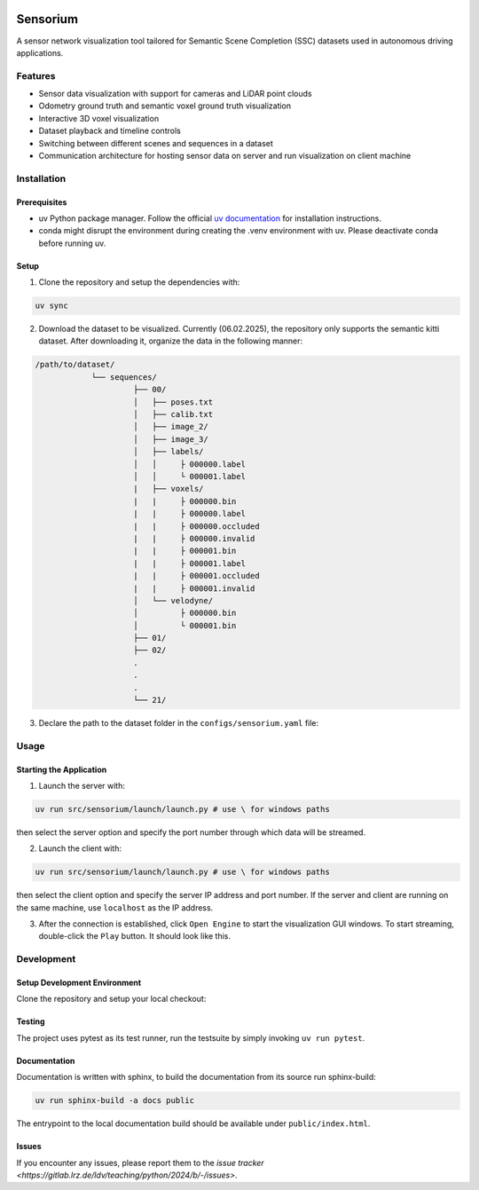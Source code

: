 .. image:: ../../../badges/master/pipeline.svg
   :target: ../../../-/commits/master
   :alt: pipeline status

.. image:: ../../../badges/master/coverage.svg
   :target: ../../../-/commits/master
   :alt: coverage report

.. image:: https://img.shields.io/badge/License-Apache_2.0-blue.svg
   :target: LICENSE
   :alt: License

=========
Sensorium
=========

A sensor network visualization tool tailored for Semantic Scene Completion (SSC) datasets used in autonomous driving applications.

Features
========
- Sensor data visualization with support for cameras and LiDAR point clouds
- Odometry ground truth and semantic voxel ground truth visualization
- Interactive 3D voxel visualization
- Dataset playback and timeline controls
- Switching between different scenes and sequences in a dataset
- Communication architecture for hosting sensor data on server and run visualization on client machine

Installation
===========

Prerequisites
------------
- uv Python package manager. Follow the official `uv documentation <https://docs.astral.sh/uv/getting-started/installation/#standalone-installer>`_ for installation instructions.
- conda might disrupt the environment during creating the .venv environment with uv. Please deactivate conda before running uv.

Setup
-----

1. Clone the repository and setup the dependencies with:

.. code-block:: bash

   uv sync

2. Download the dataset to be visualized. Currently (06.02.2025), the repository only supports the semantic kitti dataset. After downloading it, organize the data in the following manner:

.. code-block:: bash

   /path/to/dataset/
               └── sequences/
                        ├── 00/
                        │   ├── poses.txt
                        │   ├── calib.txt
                        │   ├── image_2/
                        │   ├── image_3/
                        │   ├── labels/
                        │   │     ├ 000000.label
                        │   │     └ 000001.label
                        |   ├── voxels/
                        |   |     ├ 000000.bin
                        |   |     ├ 000000.label
                        |   |     ├ 000000.occluded
                        |   |     ├ 000000.invalid
                        |   |     ├ 000001.bin
                        |   |     ├ 000001.label
                        |   |     ├ 000001.occluded
                        |   |     ├ 000001.invalid
                        │   └── velodyne/
                        │         ├ 000000.bin
                        │         └ 000001.bin
                        ├── 01/
                        ├── 02/
                        .
                        .
                        .
                        └── 21/

3. Declare the path to the dataset folder in the ``configs/sensorium.yaml`` file:

.. code-block:: yaml
   data_dir: /path/to/dataset

Usage
=====
Starting the Application
-----------

1. Launch the server with:

.. code-block:: bash

   uv run src/sensorium/launch/launch.py # use \ for windows paths
then select the server option and specify the port number through which data will be streamed. 

2. Launch the client with:

.. code-block:: bash

   uv run src/sensorium/launch/launch.py # use \ for windows paths
then select the client option and specify the server IP address and port number. If the server and client are running on the same machine, use ``localhost`` as the IP address.

3. After the connection is established, click ``Open Engine`` to start the visualization GUI windows. To start streaming, double-click the ``Play`` button. It should look like this.

.. image:: assets/demo.png
   :alt: Sensorium Demo

Development
==========

Setup Development Environment
---------------------------
Clone the repository and setup your local checkout:

.. code-block:: bash
   uv sync

Testing
---------

The project uses pytest as its test runner, run the testsuite by simply invoking ``uv run pytest``.

Documentation
-------------------

Documentation is written with sphinx, to build the documentation from its source run sphinx-build:

.. code-block:: bash

   uv run sphinx-build -a docs public

The entrypoint to the local documentation build should be available under ``public/index.html``.

Issues
------

If you encounter any issues, please report them to the `issue tracker <https://gitlab.lrz.de/ldv/teaching/python/2024/b/-/issues>`.
